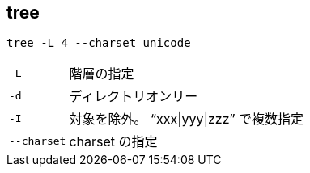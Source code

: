 == tree

[source,bash]
----
tree -L 4 --charset unicode
----

[horizontal]
`-L`:: 階層の指定
`-d`:: ディレクトリオンリー
`-I`:: 対象を除外。 “xxx|yyy|zzz” で複数指定
`--charset`:: charset の指定
